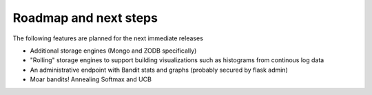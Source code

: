 Roadmap and next steps
=======================

The following features are planned for the next immediate releases

* Additional storage engines (Mongo and ZODB specifically)
* "Rolling" storage engines to support building visualizations such as histograms from 
  continous log data
* An administrative endpoint with Bandit stats and graphs (probably secured by flask admin)
* Moar bandits!  Annealing Softmax and UCB
